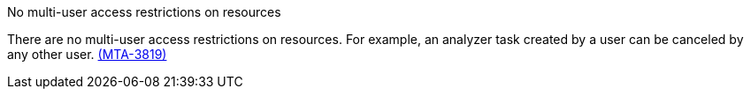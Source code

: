 // snippet

.No multi-user access restrictions on resources

There are no multi-user access restrictions on resources. For example, an analyzer task created by a user can be canceled by any other user. link:https://issues.redhat.com/browse/MTA-3819[(MTA-3819)]


